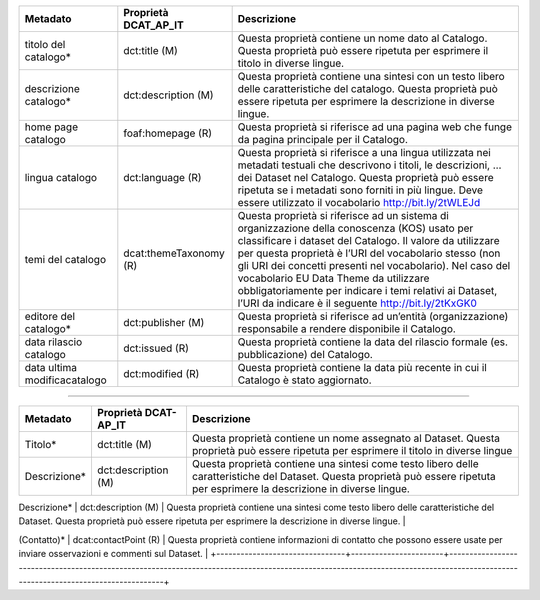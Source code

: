 +-----------------------+-----------------------+-----------------------+
| **Metadato**          | **Proprietà**         | **Descrizione**       |
|                       | **DCAT_AP_IT**        |                       |
+=======================+=======================+=======================+
| titolo del catalogo\* | dct:title (M)         | Questa proprietà      |
|                       |                       | contiene un nome dato |
|                       |                       | al Catalogo. Questa   |
|                       |                       | proprietà può essere  |
|                       |                       | ripetuta per          |
|                       |                       | esprimere il titolo   |
|                       |                       | in diverse lingue.    |
+-----------------------+-----------------------+-----------------------+
| descrizione           | dct:description (M)   | Questa proprietà      |
| catalogo\*            |                       | contiene una sintesi  |
|                       |                       | con un testo libero   |
|                       |                       | delle caratteristiche |
|                       |                       | del catalogo. Questa  |
|                       |                       | proprietà può essere  |
|                       |                       | ripetuta per          |
|                       |                       | esprimere la          |
|                       |                       | descrizione in        |
|                       |                       | diverse lingue.       |
+-----------------------+-----------------------+-----------------------+
| home page catalogo    | foaf:homepage (R)     | Questa proprietà si   |
|                       |                       | riferisce ad una      |
|                       |                       | pagina web che funge  |
|                       |                       | da pagina principale  |
|                       |                       | per il Catalogo.      |
+-----------------------+-----------------------+-----------------------+
| lingua catalogo       | dct:language (R)      | Questa proprietà si   |
|                       |                       | riferisce a una       |
|                       |                       | lingua utilizzata nei |
|                       |                       | metadati testuali che |
|                       |                       | descrivono i titoli,  |
|                       |                       | le descrizioni, … dei |
|                       |                       | Dataset nel Catalogo. |
|                       |                       | Questa proprietà può  |
|                       |                       | essere ripetuta se i  |
|                       |                       | metadati sono forniti |
|                       |                       | in più lingue. Deve   |
|                       |                       | essere utilizzato il  |
|                       |                       | vocabolario           |
|                       |                       | http://bit.ly/2tWLEJd |
|                       |                       |                       |
|                       |                       |                       |
+-----------------------+-----------------------+-----------------------+
| temi del catalogo     | dcat:themeTaxonomy    | Questa proprietà si   |
|                       | (R)                   | riferisce ad un       |
|                       |                       | sistema di            |
|                       |                       | organizzazione della  |
|                       |                       | conoscenza (KOS)      |
|                       |                       | usato per             |
|                       |                       | classificare i        |
|                       |                       | dataset del Catalogo. |
|                       |                       | Il valore da          |
|                       |                       | utilizzare per questa |
|                       |                       | proprietà è l’URI del |
|                       |                       | vocabolario stesso    |
|                       |                       | (non gli URI dei      |
|                       |                       | concetti presenti nel |
|                       |                       | vocabolario). Nel     |
|                       |                       | caso del vocabolario  |
|                       |                       | EU Data Theme da      |
|                       |                       | utilizzare            |
|                       |                       | obbligatoriamente per |
|                       |                       | indicare i temi       |
|                       |                       | relativi ai Dataset,  |
|                       |                       | l’URI da indicare è   |
|                       |                       | il seguente           |
|                       |                       | http://bit.ly/2tKxGK0 |
|                       |                       |                       |
|                       |                       |                       |
|                       |                       |                       |
+-----------------------+-----------------------+-----------------------+
| editore del           | dct:publisher (M)     | Questa proprietà si   |
| catalogo\*            |                       | riferisce ad          |
|                       |                       | un’entità             |
|                       |                       | (organizzazione)      |
|                       |                       | responsabile a        |
|                       |                       | rendere disponibile   |
|                       |                       | il Catalogo.          |
+-----------------------+-----------------------+-----------------------+
| data rilascio         | dct:issued (R)        | Questa proprietà      |
| catalogo              |                       | contiene la data del  |
|                       |                       | rilascio formale (es. |
|                       |                       | pubblicazione) del    |
|                       |                       | Catalogo.             |
+-----------------------+-----------------------+-----------------------+
| data ultima           | dct:modified (R)      | Questa proprietà      |
| modificacatalogo      |                       | contiene la data più  |
|                       |                       | recente in cui il     |
|                       |                       | Catalogo è stato      |
|                       |                       | aggiornato.           |
+-----------------------+-----------------------+-----------------------+

------

+--------------------------------+-----------------------+---------------------------------------------------------------------------------------------------------------------------------------------------------------------------------+
| Metadato                       | Proprietà DCAT-AP_IT  | Descrizione                                                                                                                                                                     |
+================================+=======================+=================================================================================================================================================================================+
| Titolo*                        | dct:title (M)         | Questa proprietà contiene un nome assegnato al Dataset. Questa proprietà può essere ripetuta per esprimere il titolo in diverse lingue                                          |
+--------------------------------+-----------------------+---------------------------------------------------------------------------------------------------------------------------------------------------------------------------------+
| Descrizione*                   | dct:description (M)   | Questa proprietà contiene una sintesi come testo libero delle caratteristiche del Dataset. Questa proprietà può essere ripetuta per esprimere la descrizione in diverse lingue. |
+--------------------------------+-----------------------+---------------------------------------------------------------------------------------------------------------------------------------------------------------------------------+
| punto di contatto
(Contatto)*                      | dcat:contactPoint (R) | Questa proprietà contiene informazioni di contatto che possono essere usate per inviare osservazioni e commenti sul Dataset.                                                   |
+--------------------------------+-----------------------+---------------------------------------------------------------------------------------------------------------------------------------------------------------------------------+

